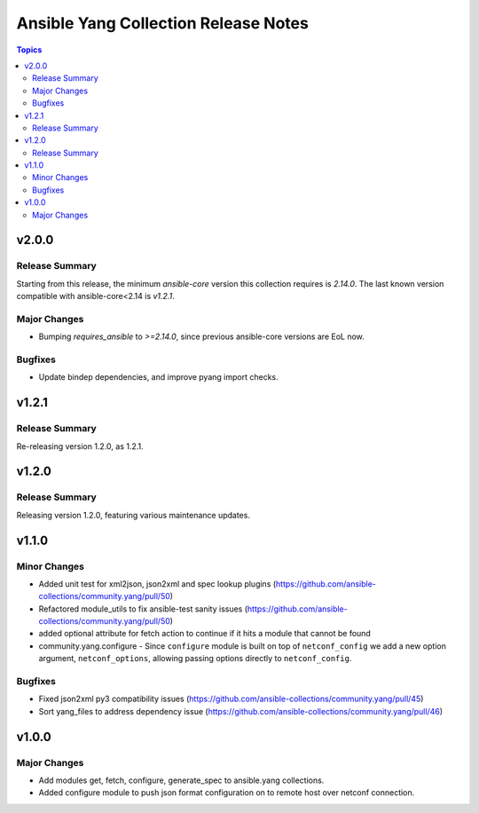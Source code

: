 =====================================
Ansible Yang Collection Release Notes
=====================================

.. contents:: Topics


v2.0.0
======

Release Summary
---------------

Starting from this release, the minimum `ansible-core` version this collection requires is `2.14.0`. The last known version compatible with ansible-core<2.14 is `v1.2.1`.

Major Changes
-------------

- Bumping `requires_ansible` to `>=2.14.0`, since previous ansible-core versions are EoL now.

Bugfixes
--------

- Update bindep dependencies, and improve pyang import checks.

v1.2.1
======

Release Summary
---------------

Re-releasing version 1.2.0, as 1.2.1.

v1.2.0
======

Release Summary
---------------

Releasing version 1.2.0, featuring various maintenance updates.

v1.1.0
======

Minor Changes
-------------

- Added unit test for xml2json, json2xml and spec lookup plugins (https://github.com/ansible-collections/community.yang/pull/50)
- Refactored module_utils to fix ansible-test sanity issues (https://github.com/ansible-collections/community.yang/pull/50)
- added optional attribute for fetch action to continue if it hits a module that cannot be found
- community.yang.configure - Since ``configure`` module is built on top of ``netconf_config`` we add a new option argument, ``netconf_options``, allowing passing options directly to ``netconf_config``.

Bugfixes
--------

- Fixed json2xml py3 compatibility issues (https://github.com/ansible-collections/community.yang/pull/45)
- Sort yang_files to address dependency issue (https://github.com/ansible-collections/community.yang/pull/46)

v1.0.0
======

Major Changes
-------------

- Add modules get, fetch, configure, generate_spec to ansible.yang collections.
- Added configure module to push json format configuration on to remote host over netconf connection.
